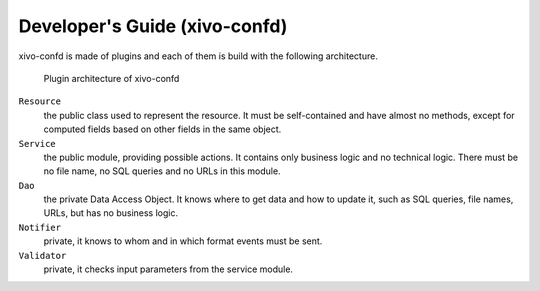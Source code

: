 .. _xivo-confd-developer:

==============================
Developer's Guide (xivo-confd)
==============================

xivo-confd is made of plugins and each of them is build with the following architecture.

.. figure:: images/xivo-confd-plugin-architecture.png

   Plugin architecture of xivo-confd


``Resource``
   the public class used to represent the resource. It must be self-contained
   and have almost no methods, except for computed fields based on other fields
   in the same object.
``Service``
   the public module, providing possible actions. It contains only business
   logic and no technical logic. There must be no file name, no SQL queries and
   no URLs in this module.
``Dao``
   the private Data Access Object. It knows where to get data and how to update
   it, such as SQL queries, file names, URLs, but has no business logic.
``Notifier``
   private, it knows to whom and in which format events must be sent.
``Validator``
  private, it checks input parameters from the service module.
